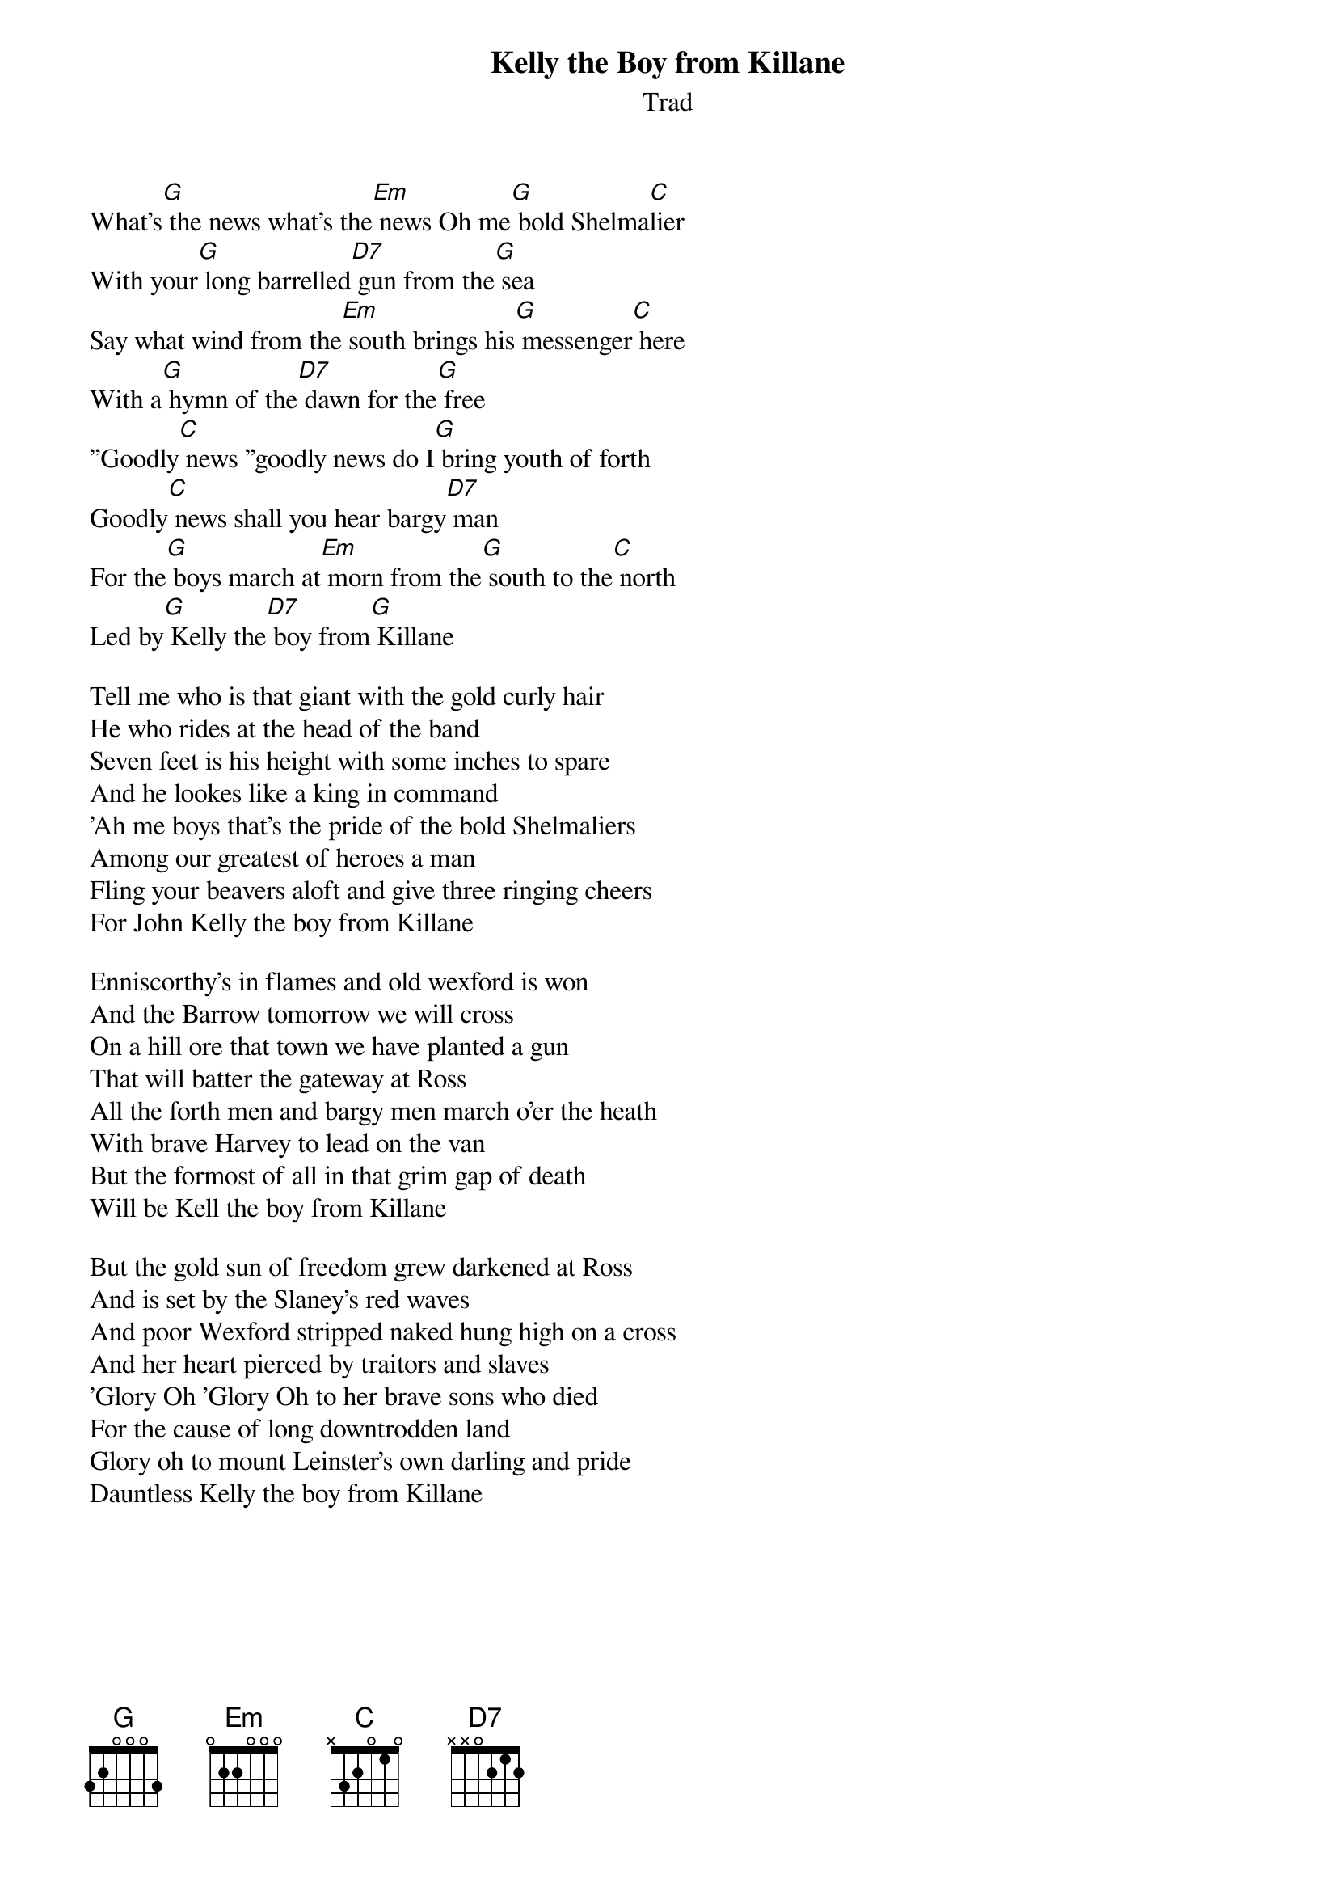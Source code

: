 {t: Kelly the Boy from Killane}
{st: Trad}
{key: G}

What's[G] the news what's the[Em] news Oh me[G] bold Shelma[C]lier
With your[G] long barrelled[D7] gun from the[G] sea
Say what wind from the[Em] south brings his[G] messenger[C] here
With a[G] hymn of the[D7] dawn for the[G] free
''Goodly[C] news ''goodly news do I[G] bring youth of forth
Goodly[C] news shall you hear bargy[D7] man
For the[G] boys march at[Em] morn from the[G] south to the[C] north
Led by[G] Kelly the[D7] boy from[G] Killane

Tell me who is that giant with the gold curly hair
He who rides at the head of the band
Seven feet is his height with some inches to spare
And he lookes like a king in command
'Ah me boys that's the pride of the bold Shelmaliers
Among our greatest of heroes a man
Fling your beavers aloft and give three ringing cheers
For John Kelly the boy from Killane
 
Enniscorthy's in flames and old wexford is won
And the Barrow tomorrow we will cross
On a hill ore that town we have planted a gun
That will batter the gateway at Ross
All the forth men and bargy men march o'er the heath
With brave Harvey to lead on the van
But the formost of all in that grim gap of death
Will be Kell the boy from Killane
 
But the gold sun of freedom grew darkened at Ross
And is set by the Slaney's red waves
And poor Wexford stripped naked hung high on a cross
And her heart pierced by traitors and slaves
'Glory Oh 'Glory Oh to her brave sons who died
For the cause of long downtrodden land
Glory oh to mount Leinster's own darling and pride 
Dauntless Kelly the boy from Killane